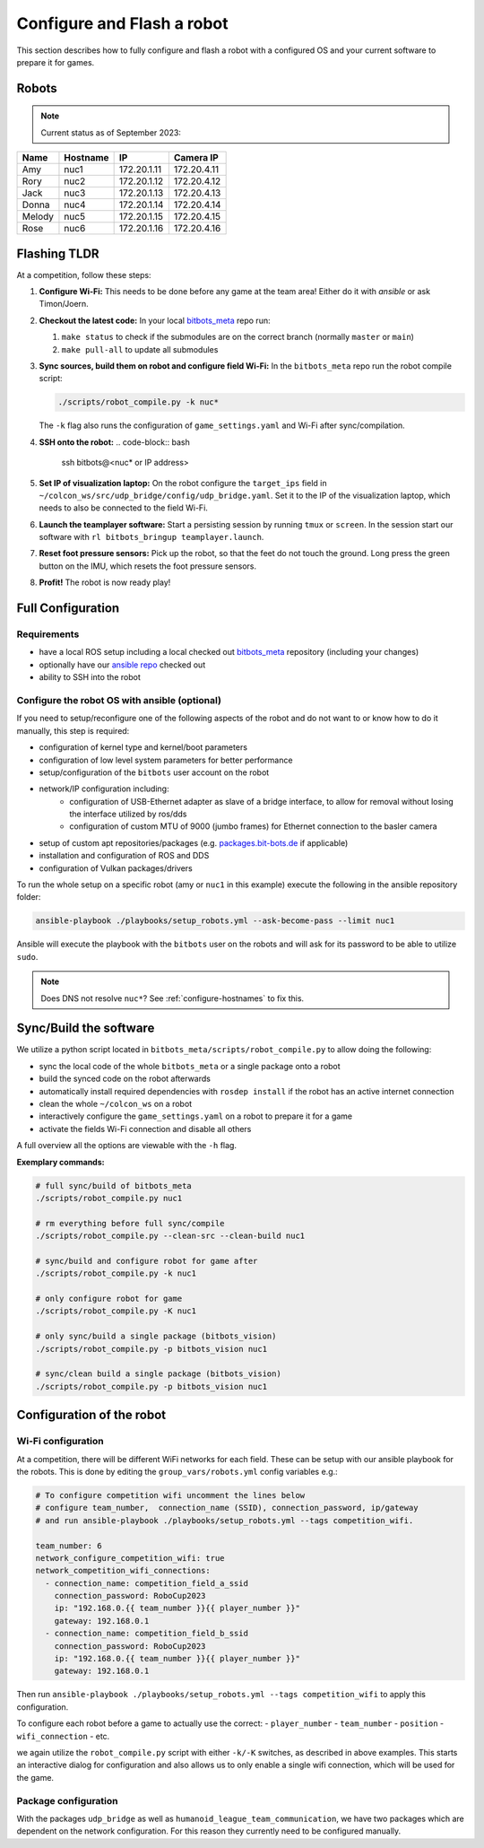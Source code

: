 Configure and Flash a robot
===========================

This section describes how to fully configure and flash a robot with a configured OS and your current software to prepare it for games.

Robots
------

.. note::
   Current status as of September 2023:

+--------+----------+-------------+-------------+
| Name   | Hostname | IP          | Camera IP   |
+========+==========+=============+=============+
| Amy    | nuc1     | 172.20.1.11 | 172.20.4.11 |
+--------+----------+-------------+-------------+
| Rory   | nuc2     | 172.20.1.12 | 172.20.4.12 |
+--------+----------+-------------+-------------+
| Jack   | nuc3     | 172.20.1.13 | 172.20.4.13 |
+--------+----------+-------------+-------------+
| Donna  | nuc4     | 172.20.1.14 | 172.20.4.14 |
+--------+----------+-------------+-------------+
| Melody | nuc5     | 172.20.1.15 | 172.20.4.15 |
+--------+----------+-------------+-------------+
| Rose   | nuc6     | 172.20.1.16 | 172.20.4.16 |
+--------+----------+-------------+-------------+

Flashing TLDR
-------------

At a competition, follow these steps:

#. **Configure Wi-Fi:**
   This needs to be done before any game at the team area!
   Either do it with `ansible` or ask Timon/Joern.

#. **Checkout the latest code:**
   In your local `bitbots_meta <https://github.com/bit-bots/bitbots_meta>`_ repo run:

   #. ``make status`` to check if the submodules are on the correct branch (normally ``master`` or ``main``)
   #. ``make pull-all`` to update all submodules

#. **Sync sources, build them on robot and configure field Wi-Fi:**
   In the ``bitbots_meta`` repo run the robot compile script:

   .. code-block:: bash

      ./scripts/robot_compile.py -k nuc*

   The ``-k`` flag also runs the configuration of ``game_settings.yaml`` and Wi-Fi after sync/compilation.

#. **SSH onto the robot:**
   .. code-block:: bash

      ssh bitbots@<nuc* or IP address>

#. **Set IP of visualization laptop:**
   On the robot configure the ``target_ips`` field in ``~/colcon_ws/src/udp_bridge/config/udp_bridge.yaml``.
   Set it to the IP of the visualization laptop, which needs to also be connected to the field Wi-Fi.

#. **Launch the teamplayer software:**
   Start a persisting session by running ``tmux`` or ``screen``.
   In the session start our software with ``rl bitbots_bringup teamplayer.launch``.

#. **Reset foot pressure sensors:**
   Pick up the robot, so that the feet do not touch the ground.
   Long press the green button on the IMU, which resets the foot pressure sensors.

#. **Profit!**
   The robot is now ready play!


Full Configuration
------------------

Requirements
~~~~~~~~~~~~

- have a local ROS setup including a local checked out `bitbots_meta <https://github.com/bit-bots/bitbots_meta>`_ repository (including your changes) 
- optionally have our `ansible repo <https://git.mafiasi.de/Bit-Bots/ansible>`_ checked out
- ability to SSH into the robot

Configure the robot OS with ansible (optional)
~~~~~~~~~~~~~~~~~~~~~~~~~~~~~~~~~~~~~~~~~~~~~~

If you need to setup/reconfigure one of the following aspects of the robot and do not want to or know how to do it manually, this step is required:

- configuration of kernel type and kernel/boot parameters
- configuration of low level system parameters for better performance
- setup/configuration of the ``bitbots`` user account on the robot
- network/IP configuration including:
   - configuration of USB-Ethernet adapter as slave of a bridge interface, to allow for removal without losing the interface utilized by ros/dds
   - configuration of custom MTU of 9000 (jumbo frames) for Ethernet connection to the basler camera
- setup of custom apt repositories/packages (e.g. `packages.bit-bots.de <https://packages.bit-bots.de>`_ if applicable)
- installation and configuration of ROS and DDS
- configuration of Vulkan packages/drivers

To run the whole setup on a specific robot (amy or ``nuc1`` in this example) execute the following in the ansible repository folder:

.. code-block:: bash

  ansible-playbook ./playbooks/setup_robots.yml --ask-become-pass --limit nuc1

Ansible will execute the playbook with the ``bitbots`` user on the robots and will ask for its password to be able to utilize ``sudo``. 

.. note::
   Does DNS not resolve ``nuc*``? See :ref:`configure-hostnames` to fix this.


Sync/Build the software
-------------------------

We utilize a python script located in ``bitbots_meta/scripts/robot_compile.py`` to allow doing the following:

- sync the local code of the whole ``bitbots_meta`` or a single package onto a robot
- build the synced code on the robot afterwards
- automatically install required dependencies with ``rosdep install`` if the robot has an active internet connection
- clean the whole ``~/colcon_ws`` on a robot 
- interactively configure the ``game_settings.yaml`` on a robot to prepare it for a game
- activate the fields Wi-Fi connection and disable all others

A full overview all the options are viewable with the ``-h`` flag.

**Exemplary commands:**

.. code-block:: bash

   # full sync/build of bitbots_meta
   ./scripts/robot_compile.py nuc1

   # rm everything before full sync/compile
   ./scripts/robot_compile.py --clean-src --clean-build nuc1

   # sync/build and configure robot for game after
   ./scripts/robot_compile.py -k nuc1

   # only configure robot for game
   ./scripts/robot_compile.py -K nuc1

   # only sync/build a single package (bitbots_vision)
   ./scripts/robot_compile.py -p bitbots_vision nuc1

   # sync/clean build a single package (bitbots_vision)
   ./scripts/robot_compile.py -p bitbots_vision nuc1


Configuration of the robot
--------------------------

Wi-Fi configuration
~~~~~~~~~~~~~~~~~~~

At a competition, there will be different WiFi networks for each field.
These can be setup with our ansible playbook for the robots.
This is done by editing the ``group_vars/robots.yml`` config variables e.g.:

.. code-block:: yaml

   # To configure competition wifi uncomment the lines below 
   # configure team_number,  connection_name (SSID), connection_password, ip/gateway
   # and run ansible-playbook ./playbooks/setup_robots.yml --tags competition_wifi.
   
   team_number: 6
   network_configure_competition_wifi: true
   network_competition_wifi_connections:
     - connection_name: competition_field_a_ssid
       connection_password: RoboCup2023
       ip: "192.168.0.{{ team_number }}{{ player_number }}"
       gateway: 192.168.0.1
     - connection_name: competition_field_b_ssid
       connection_password: RoboCup2023
       ip: "192.168.0.{{ team_number }}{{ player_number }}"
       gateway: 192.168.0.1

Then run ``ansible-playbook ./playbooks/setup_robots.yml --tags competition_wifi`` to apply this configuration.

To configure each robot before a game to actually use the correct: 
- ``player_number``
- ``team_number``
- ``position``
- ``wifi_connection``
- etc.

we again utilize the ``robot_compile.py`` script with either ``-k/-K`` switches, as described in above examples.
This starts an interactive dialog for configuration and also allows us to only enable a single wifi connection, which will be used for the game.

Package configuration
~~~~~~~~~~~~~~~~~~~~~

With the packages ``udp_bridge`` as well as ``humanoid_league_team_communication``, we have two packages which are dependent on the network configuration.
For this reason they currently need to be configured manually.
